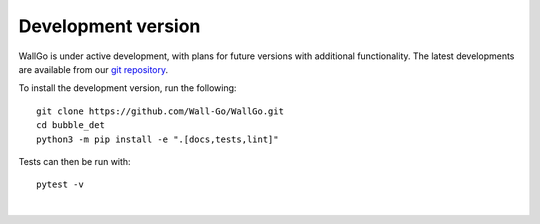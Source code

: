 ======================================
Development version
======================================

WallGo is under active development, with plans for future versions with
additional functionality. The latest developments are available from our
`git repository`_.

.. _git repository: https://github.com/Wall-Go/WallGo

To install the development version, run the following::

    git clone https://github.com/Wall-Go/WallGo.git
    cd bubble_det
    python3 -m pip install -e ".[docs,tests,lint]"


Tests can then be run with::

    pytest -v

|
